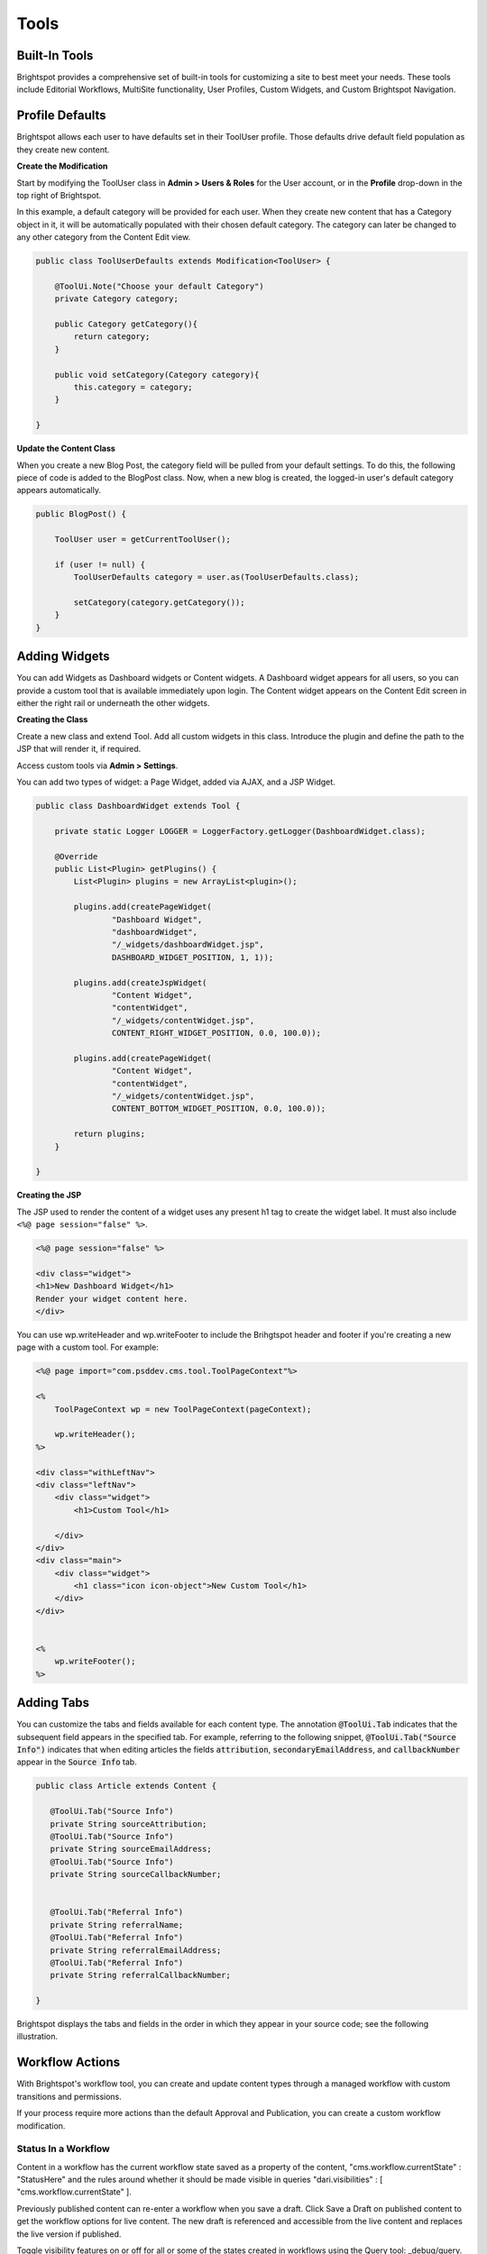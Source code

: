 Tools
-----

Built-In Tools
~~~~~~~~~~~~~~

Brightspot provides a comprehensive set of built-in tools for customizing a site to best meet your needs. These tools include Editorial Workflows, MultiSite functionality, User Profiles, Custom Widgets, and Custom Brightspot Navigation.

Profile Defaults
~~~~~~~~~~~~~~~~

Brightspot allows each user to have defaults set in their ToolUser profile. Those defaults drive default field population as they create new content.

**Create the Modification**

Start by modifying the ToolUser class in **Admin > Users & Roles** for the User account, or in the **Profile** drop-down in the top right of Brightspot.

In this example, a default category will be provided for each user. When they create new content that has a Category object in it, it will be automatically populated with their chosen default category. The category can later be changed to any other category from the Content Edit view.

.. code-block:: java

    public class ToolUserDefaults extends Modification<ToolUser> {

        @ToolUi.Note("Choose your default Category")
        private Category category;

        public Category getCategory(){
            return category;
        }

        public void setCategory(Category category){
            this.category = category;
        }

    }

**Update the Content Class**

When you create a new Blog Post, the category field will be pulled from your default settings. To do this, the following piece of code is added to the BlogPost class. Now, when a new blog is created, the logged-in user's default category appears automatically.

.. code-block:: java

    public BlogPost() {

        ToolUser user = getCurrentToolUser();

        if (user != null) {
            ToolUserDefaults category = user.as(ToolUserDefaults.class);

            setCategory(category.getCategory());
        }
    }

Adding Widgets
~~~~~~~~~~~~~~

You can add Widgets as Dashboard widgets or Content widgets. A Dashboard widget appears for all users, so you can provide a custom tool that is available immediately upon login. The Content widget appears on the Content Edit screen in either the right rail or underneath the other widgets.

**Creating the Class**

Create a new class and extend Tool. Add all custom widgets in this class. Introduce the plugin and define the path to the JSP that will render it, if required.

Access custom tools via **Admin > Settings**.

You can add two types of widget: a Page Widget, added via AJAX, and a JSP Widget.

.. code-block:: java

    public class DashboardWidget extends Tool {

        private static Logger LOGGER = LoggerFactory.getLogger(DashboardWidget.class);

        @Override
        public List<Plugin> getPlugins() {
            List<Plugin> plugins = new ArrayList<plugin>();

            plugins.add(createPageWidget(
                    "Dashboard Widget",
                    "dashboardWidget",
                    "/_widgets/dashboardWidget.jsp",
                    DASHBOARD_WIDGET_POSITION, 1, 1));

            plugins.add(createJspWidget(
                    "Content Widget",
                    "contentWidget",
                    "/_widgets/contentWidget.jsp",
                    CONTENT_RIGHT_WIDGET_POSITION, 0.0, 100.0));

            plugins.add(createPageWidget(
                    "Content Widget",
                    "contentWidget",
                    "/_widgets/contentWidget.jsp",
                    CONTENT_BOTTOM_WIDGET_POSITION, 0.0, 100.0));

            return plugins;
        }

    }

**Creating the JSP**

The JSP used to render the content of a widget uses any present h1 tag to create the widget label. It must also include ``<%@ page session="false" %>``.

.. code-block:: jsp

    <%@ page session="false" %>

    <div class="widget">
    <h1>New Dashboard Widget</h1>
    Render your widget content here.
    </div>

You can use wp.writeHeader and wp.writeFooter to include the Brihgtspot header and footer if you're creating a new page with a custom tool. For example:

.. code-block:: jsp

    <%@ page import="com.psddev.cms.tool.ToolPageContext"%>

    <%
        ToolPageContext wp = new ToolPageContext(pageContext);

        wp.writeHeader();
    %>

    <div class="withLeftNav">
    <div class="leftNav">
        <div class="widget">
            <h1>Custom Tool</h1>

        </div>
    </div>
    <div class="main">
        <div class="widget">
            <h1 class="icon icon-object">New Custom Tool</h1>
        </div>
    </div>


    <%
        wp.writeFooter();
    %>

Adding Tabs
~~~~~~~~~~~

You can customize the tabs and fields available for each content type. The annotation :code:`@ToolUi.Tab` indicates that the subsequent field appears in the specified tab. For example, referring to the following snippet, :code:`@ToolUi.Tab("Source Info")` indicates that when editing articles the fields :code:`attribution`, :code:`secondaryEmailAddress`, and :code:`callbackNumber` appear in the :code:`Source Info` tab.

.. code-block:: java

   public class Article extends Content {

      @ToolUi.Tab("Source Info")
      private String sourceAttribution;
      @ToolUi.Tab("Source Info")
      private String sourceEmailAddress;
      @ToolUi.Tab("Source Info")
      private String sourceCallbackNumber;


      @ToolUi.Tab("Referral Info")
      private String referralName;
      @ToolUi.Tab("Referral Info")
      private String referralEmailAddress;
      @ToolUi.Tab("Referral Info")
      private String referralCallbackNumber;

   }

Brightspot displays the tabs and fields in the order in which they appear in your source code; see the following illustration.

.. image:: images/adding-custom-tabs.png

Workflow Actions
~~~~~~~~~~~~~~~~

With Brightspot's workflow tool, you can create and update content types through a managed workflow with custom transitions and permissions.

If your process require more actions than the default Approval and Publication, you can create a custom workflow modification.

Status In a Workflow
^^^^^^^^^^^^^^^^^^^^

Content in a workflow has the current workflow state saved as a property of the content, "cms.workflow.currentState" : "StatusHere" and the rules around whether it should be made visible in queries "dari.visibilities" : [ "cms.workflow.currentState" ].

Previously published content can re-enter a workflow when you save a draft. Click Save a Draft on published content to get the workflow options for live content. The new draft is referenced and accessible from the live content and replaces the live version if published.

Toggle visibility features on or off for all or some of the states created in workflows using the Query tool: _debug/query.

Modifying a Workflow
^^^^^^^^^^^^^^^^^^^^

Modify the WorkflowLog object to create new actions when specific transitions are made:

`Workflow Log JavaDoc <http://public.psddev.com/javadoc/brightspot-cms/com/psddev/cms/db/WorkflowLog.html>`_

Example - Notify on Transition
^^^^^^^^^^^^^^^^^^^^^^^^^^^^^^

In this example, the user's chosen notification method is used to send a notification that content has been received for review:

Create a user group so multiple editors can be notified at once:

.. code-block:: java

    public class EditorialGroup extends Content implements ToolEntity {

        @Indexed(unique = true)
        @Required
        private String name;

        @Indexed
        private Set<ToolUser> users;

        // Getters and Setters

        @Override
        public Set<ToolUser> getUsers() {
            if (users == null) {
                users = new LinkedHashSet<ToolUser>();
            }
            return users;
        }

        public void setUsers(Set<ToolUser> users) {
            this.users = users;
        }
    }

Create a modification on the WorkflowLog that allows users to select who to notify:

.. code-block:: java

    public class WorkflowLogExtras extends Modification<WorkflowLog> {

        @Indexed
        @ToolUi.DropDown
        @ToolUi.Placeholder("Editors")
        @WorkflowLog.Persistent
        private Set<ToolEntity> editors;

        public Set<ToolEntity> getEditors() {
            if (editors == null) {
                editors = new LinkedHashSet<ToolEntity>();
            }
            return editors;
        }

        public void setEditors(Set<ToolEntity> editors) {
            this.editors = editors;
        }

        @Override
        protected void afterSave() {
            WorkflowLog log = getOriginalObject();
            String userName = log.getUserName();
            String transition = log.getTransition();
            State state = State.getInstance(log.getObject());
            String label = state.getLabel();
            String comment = log.getComment();
            String cmsUrl = Application.Static.getInstance(CmsTool.class).fullUrl("/content/edit.jsp", "id", state.getId());

            for (ToolEntity entity : getEditors()) {
                for (ToolUser receiver : entity.getUsers()) {
                    for (NotificationMethod method : receiver.getNotifyVia()) {
                        switch (method) {
                            case EMAIL :
                                ObjectType type = state.getType();
                                MailMessage mail = new MailMessage();
                                StringBuilder subject = new StringBuilder();
                                StringBuilder body = new StringBuilder();

                                subject.append("[Workflow Notification] ");
                                subject.append(transition);
                                subject.append(" - ");
                                subject.append(label);

                                body.append("User: ").append(userName).append("\n");
                                body.append("Workflow: ").append(transition).append("\n");
                                body.append("Type: ").append(type.getLabel()).append("\n");
                                body.append("Content: ").append(label).append("\n");

                                if (!ObjectUtils.isBlank(comment)) {
                                    body.append("Comment: ").append(comment).append("\n");
                                }

                                body.append("CMS URL: ").append(cmsUrl).append("\n");

                                mail.from("info@yoursite.com");
                                mail.to(receiver.getEmail());
                                mail.subject(subject.toString());
                                mail.bodyPlain(body.toString());
                                mail.send();
                                break;

                            case SMS :
                                StringBuilder message = new StringBuilder();

                                message.append("User: ").append(userName).append(", ");
                                message.append("Workflow: ").append(transition).append(", ");
                                message.append("Content: ").append(label).append(" - ");
                                message.append(comment).append(" - ");
                                message.append(cmsUrl);

                                SmsProvider.Static.getDefault().send(
                                        null,
                                        receiver.getPhoneNumber(),
                                        message.toString());
                                break;

                            default :
                                throw new UnsupportedOperationException(String.format(
                                        "Can't send notification via [%s]", method));
                        }
                    }
                }
            }
        }
    }

Search Tools
~~~~~~~~~~~~

Generate Content from Selection
^^^^^^^^^^^^^^^^^^^^^^^^^^^^^^^

With Brightspot, you can select content in Search and then use your selection to create new content. For example, you can select several videos in Search and turn them into a Video Playlist, or select several images and turn them into a Gallery.

**Implementation**

The SearchResultSelectionGeneratable interface allows you to provide a SearchResultAction so you can quickly produce complex Content instances by injecting selected pieces of Content.

The SearchResultSelectionGeneratable interface provides a code hook, fromSelection(SearchResultSelection). The hook is executed upon creation of a new Draft of the implementing type to populate its state using the current SearchResultSelection. After using the SearchResultSelection to create a new Content instance, the SearchResultSelection is destroyed.

The annotation @SearchResultSelectionGeneratable.ItemTypes is required to designate which types of selected Content can be used to produce a SearchResultSelectionGeneratable type.

**Example A: Content Package Using Interface**

.. code-block:: java

    @SearchResultSelectionGeneratable.ItemTypes({Story.class, PressRelease.class, CaseStudy.class})
    public class ContentPackage extends Content implements SearchResultSelectionGeneratable {

        @Indexed
        private String name;
        private ReferentialText description;

        @Indexed
        private List<PackageContent> packageContent;


        @Override
        public void fromSelection(SearchResultSelection searchResultSelection) {

            List<PackageContent> packageContent = new ArrayList<PackageContent>();

            for (Object object: searchResultSelection.createItemsQuery().selectAll()) {

                if (object instanceof PackageContent) {
                    packageContent.add((PackageContent) object);
                }
            }

            setPackageContent(packageContent);
        }
    }

**Example B: MultiMedia Gallery With Static Abstract Classes.**

.. code-block:: java

    @SearchResultSelectionGeneratable.ItemTypes({Image.class, Video.class})
    public class MultiMediaGallery extends Content {

        private String title;
        private List<Slide> slides;

        // other internal fields

        @Embedded
        private static abstract class Slide extends Record { }

        private static class ImageSlide extends Slide {

            private Image image;

            // other internal fields
        }

        private static class VideoSlide extends Slide {

            private Video video;

            // other internal fields
        }

        public void fromSelection(SearchResultSelection selection) {

            for (Object object : selection.createItemsQuery().selectAll()) {

                if (object instanceof Image) {

                    // If the selected object is an Image, create a new ImageSlide to wrap it.
                    ImageSlide imageSlide = new ImageSlide();
                    imageSlide.setImage((Image) object);
                    getSlides().add(imageSlide);

                } else if (object instanceof Video) {

                    // If the selected object is a Video, create a new VideoSlide to wrap it.
                    VideoSlide videoSlide = new VideoSlide();
                    videoSlide.setVideo((Video) object);
                    getSlides().add(videoSlide);

                }

                // Ignore any other objects that aren't Images or Videos
            }
        }
    }

